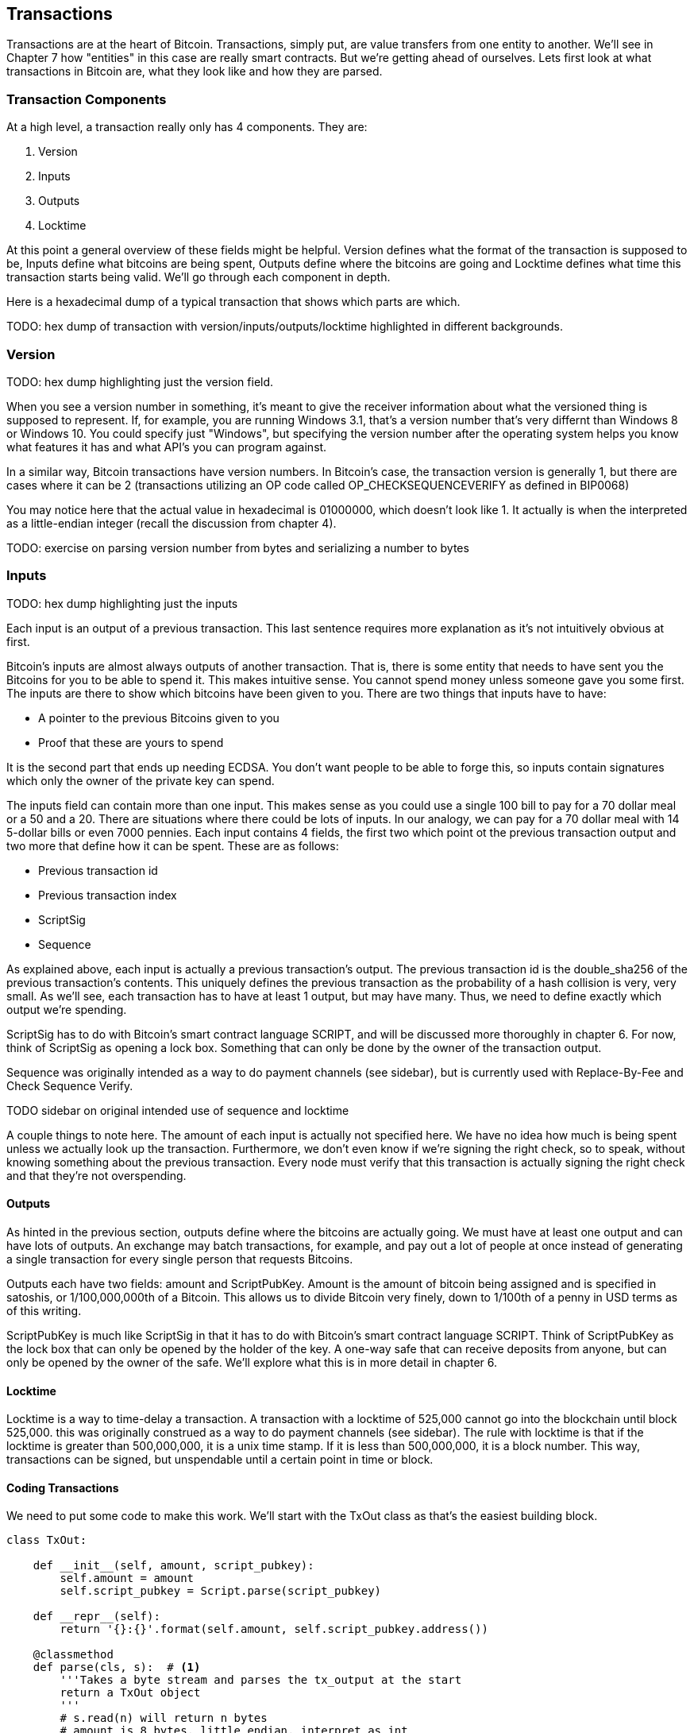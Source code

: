 [[chapter_txparsing]]

== Transactions

Transactions are at the heart of Bitcoin. Transactions, simply put, are value transfers from one entity to another. We'll see in Chapter 7 how "entities" in this case are really smart contracts. But we're getting ahead of ourselves. Lets first look at what transactions in Bitcoin are, what they look like and how they are parsed.

=== Transaction Components

At a high level, a transaction really only has 4 components. They are:

1. Version
2. Inputs
3. Outputs
4. Locktime

At this point a general overview of these fields might be helpful. Version defines what the format of the transaction is supposed to be, Inputs define what bitcoins are being spent, Outputs define where the bitcoins are going and Locktime defines what time this transaction starts being valid. We'll go through each component in depth.

Here is a hexadecimal dump of a typical transaction that shows which parts are which.

TODO: hex dump of transaction with version/inputs/outputs/locktime highlighted in different backgrounds.

=== Version

TODO: hex dump highlighting just the version field.

When you see a version number in something, it's meant to give the receiver information about what the versioned thing is supposed to represent. If, for example, you are running Windows 3.1, that's a version number that's very differnt than Windows 8 or Windows 10. You could specify just "Windows", but specifying the version number after the operating system helps you know what features it has and what API's you can program against.

In a similar way, Bitcoin transactions have version numbers. In Bitcoin's case, the transaction version is generally 1, but there are cases where it can be 2 (transactions utilizing an OP code called OP_CHECKSEQUENCEVERIFY as defined in BIP0068)

You may notice here that the actual value in hexadecimal is 01000000, which doesn't look like 1. It actually is when the interpreted as a little-endian integer (recall the discussion from chapter 4).

TODO: exercise on parsing version number from bytes and serializing a number to bytes

=== Inputs

TODO: hex dump highlighting just the inputs

Each input is an output of a previous transaction. This last sentence requires more explanation as it's not intuitively obvious at first.

Bitcoin's inputs are almost always outputs of another transaction. That is, there is some entity that needs to have sent you the Bitcoins for you to be able to spend it. This makes intuitive sense. You cannot spend money unless someone gave you some first. The inputs are there to show which bitcoins have been given to you. There are two things that inputs have to have:

* A pointer to the previous Bitcoins given to you
* Proof that these are yours to spend

It is the second part that ends up needing ECDSA. You don't want people to be able to forge this, so inputs contain signatures which only the owner of the private key can spend.

The inputs field can contain more than one input. This makes sense as you could use a single 100 bill to pay for a 70 dollar meal or a 50 and a 20. There are situations where there could be lots of inputs. In our analogy, we can pay for a 70 dollar meal with 14 5-dollar bills or even 7000 pennies. Each input contains 4 fields, the first two which point ot the previous transaction output and two more that define how it can be spent. These are as follows:

* Previous transaction id
* Previous transaction index
* ScriptSig
* Sequence

As explained above, each input is actually a previous transaction's output. The previous transaction id is the double_sha256 of the previous transaction's contents. This uniquely defines the previous transaction as the probability of a hash collision is very, very small. As we'll see, each transaction has to have at least 1 output, but may have many. Thus, we need to define exactly which output we're spending.

ScriptSig has to do with Bitcoin's smart contract language SCRIPT, and will be discussed more thoroughly in chapter 6. For now, think of ScriptSig as opening a lock box. Something that can only be done by the owner of the transaction output.

Sequence was originally intended as a way to do payment channels (see sidebar), but is currently used with Replace-By-Fee and Check Sequence Verify.

TODO sidebar on original intended use of sequence and locktime

A couple things to note here. The amount of each input is actually not specified here. We have no idea how much is being spent unless we actually look up the transaction. Furthermore, we don't even know if we're signing the right check, so to speak, without knowing something about the previous transaction. Every node must verify that this transaction is actually signing the right check and that they're not overspending.

==== Outputs

As hinted in the previous section, outputs define where the bitcoins are actually going. We must have at least one output and can have lots of outputs. An exchange may batch transactions, for example, and pay out a lot of people at once instead of generating a single transaction for every single person that requests Bitcoins.

Outputs each have two fields: amount and ScriptPubKey. Amount is the amount of bitcoin being assigned and is specified in satoshis, or 1/100,000,000th of a Bitcoin. This allows us to divide Bitcoin very finely, down to 1/100th of a penny in USD terms as of this writing.

ScriptPubKey is much like ScriptSig in that it has to do with Bitcoin's smart contract language SCRIPT. Think of ScriptPubKey as the lock box that can only be opened by the holder of the key. A one-way safe that can receive deposits from anyone, but can only be opened by the owner of the safe. We'll explore what this is in more detail in chapter 6.

==== Locktime

Locktime is a way to time-delay a transaction. A transaction with a locktime of 525,000 cannot go into the blockchain until block 525,000. this was originally construed as a way to do payment channels (see sidebar). The rule with locktime is that if the locktime is greater than 500,000,000, it is a unix time stamp. If it is less than 500,000,000, it is a block number. This way, transactions can be signed, but unspendable until a certain point in time or block.

==== Coding Transactions

We need to put some code to make this work. We'll start with the TxOut class as that's the easiest building block.

[source,python]
----
class TxOut:

    def __init__(self, amount, script_pubkey):
        self.amount = amount
        self.script_pubkey = Script.parse(script_pubkey)

    def __repr__(self):
        return '{}:{}'.format(self.amount, self.script_pubkey.address())

    @classmethod
    def parse(cls, s):  # <1>
        '''Takes a byte stream and parses the tx_output at the start
        return a TxOut object
        '''
        # s.read(n) will return n bytes
        # amount is 8 bytes, little endian, interpret as int
        amount = little_endian_to_int(s.read(8))
        # script_pubkey is a variable field (length followed by the data)
        # get the length by using read_varint(s)
        script_pubkey_length = read_varint(s)
        script_pubkey = s.read(script_pubkey_length)
        # return an instance of the class (cls(...))
        return cls(amount, script_pubkey)

    def serialize(self):  # <2>
        '''Returns the byte serialization of the transaction output'''
        # serialize amount, 8 bytes, little endian
        result = int_to_little_endian(self.amount, 8)
        # get the scriptPubkey ready (use self.script_pubkey.serialize())
        raw_script_pubkey = self.script_pubkey.serialize()
        # encode_varint on the length of the scriptPubkey
        result += encode_varint(len(raw_script_pubkey))
        # add the scriptPubKey
        result += raw_script_pubkey
        return result

----
<1> In any sort of network programming we require being able to read from a stream and not bytes. This can be very useful, especially since we don't need the entire transaction before starting to parse it off the network.
<2> We're going to serialize the TxOut object to a bunch of bytes.

The main thing to note here is that the amount is interpreted as little endian. As explained before, little endian is what Satoshi used in most places, including amount.

We can proceed to make the TxIn class which will be somewhat similar.

[source,python]
----
class TxIn:

    def __init__(self, prev_tx, prev_index, script_sig, sequence):
        self.prev_tx = prev_tx
        self.prev_index = prev_index
        self.script_sig = Script.parse(script_sig)
        self.sequence = sequence

    def __repr__(self):
        return '{}:{}'.format(
            hexlify(self.prev_tx).decode('ascii'),
            self.prev_index,
        )

    @classmethod
    def parse(cls, s):
        '''Takes a byte stream and parses the tx_input at the start
        return a TxIn object
        '''
        # s.read(n) will return n bytes
        # prev_tx is 32 bytes, little endian
        prev_tx = s.read(32)[::-1]
        # prev_index is 4 bytes, little endian, interpret as int
        prev_index = little_endian_to_int(s.read(4))
        # script_sig is a variable field (length followed by the data)
        # get the length by using read_varint(s)
        script_sig_length = read_varint(s)
        script_sig = s.read(script_sig_length)
        # sequence is 4 bytes, little-endian, interpret as int
        sequence = little_endian_to_int(s.read(4))
        # return an instance of the class (cls(...))
        return cls(prev_tx, prev_index, script_sig, sequence)

    def serialize(self):
        '''Returns the byte serialization of the transaction input'''
        # serialize prev_tx, little endian
        result = self.prev_tx[::-1]
        # serialize prev_index, 4 bytes, little endian
        result += int_to_little_endian(self.prev_index, 4)
        # get the scriptSig ready (use self.script_sig.serialize())
        raw_script_sig = self.script_sig.serialize()
        # encode_varint on the length of the scriptSig
        result += encode_varint(len(raw_script_sig))
        # add the scriptSig
        result += raw_script_sig
        # serialize sequence, 4 bytes, little endian
        result += int_to_little_endian(self.sequence, 4)
        return result

----

Once again, the previous transaction, previous index and sequence fields are all in little endian. Previous transaction in particular is tricky as the hexadecimal representation is typically what's used in block explorers. However, block explorers require the transaction id in big endian, as opposed to what's specified in the transaction.

Lastly, we can put together the transaction object this way:

[source,python]
----
class Tx:

    def __init__(self, version, tx_ins, tx_outs, locktime):
        self.version = version
        self.tx_ins = tx_ins
        self.tx_outs = tx_outs
        self.locktime = locktime

    def __repr__(self):
        tx_ins = ''
        for tx_in in self.tx_ins:
            tx_ins += tx_in.__repr__() + '\n'
        tx_outs = ''
        for tx_out in self.tx_outs:
            tx_outs += tx_out.__repr__() + '\n'
        return 'version: {}\ntx_ins:\n{}\ntx_outs:\n{}\nlocktime: {}\n'.format(
            self.version,
            tx_ins,
            tx_outs,
            self.locktime,
        )

    @classmethod
    def parse(cls, s):
        '''Takes a byte stream and parses the transaction at the start
        return a Tx object
        '''
        # s.read(n) will return n bytes
        # version has 4 bytes, little-endian, interpret as int
        version = little_endian_to_int(s.read(4))
        # num_inputs is a varint, use read_varint(s)
        num_inputs = read_varint(s)
        # each input needs parsing
        inputs = []
        for _ in range(num_inputs):
            inputs.append(TxIn.parse(s))
        # num_outputs is a varint, use read_varint(s)
        num_outputs = read_varint(s)
        # each output needs parsing
        outputs = []
        for _ in range(num_outputs):
            outputs.append(TxOut.parse(s))
        # locktime is 4 bytes, little-endian
        locktime = little_endian_to_int(s.read(4))
        # return an instance of the class (cls(...))
        return cls(version, inputs, outputs, locktime)

    def serialize(self):
        '''Returns the byte serialization of the transaction'''
        # serialize version (4 bytes, little endian)
        result = int_to_little_endian(self.version, 4)
        # encode_varint on the number of inputs
        result += encode_varint(len(self.tx_ins))
        # iterate inputs
        for tx_in in self.tx_ins:
            # serialize each input
            result += tx_in.serialize()
        # encode_varint on the number of inputs
        result += encode_varint(len(self.tx_outs))
        # iterate outputs
        for tx_out in self.tx_outs:
            # serialize each output
            result += tx_out.serialize()
        # serialize locktime (4 bytes, little endian)
        result += int_to_little_endian(self.locktime, 4)
        return result

----

We end up utilizing the parse/serialize methods of both TxIn and TxOut to make everything work. Note again that version and locktime are both in little endian.

One thing that might be interesting to note is that the transaction fee is not specified anywhere! This is because it's an implied amount. It's the total of the inputs amounts minus the total of the output amounts.

TODO exercise to calculate fee and code the fee method.